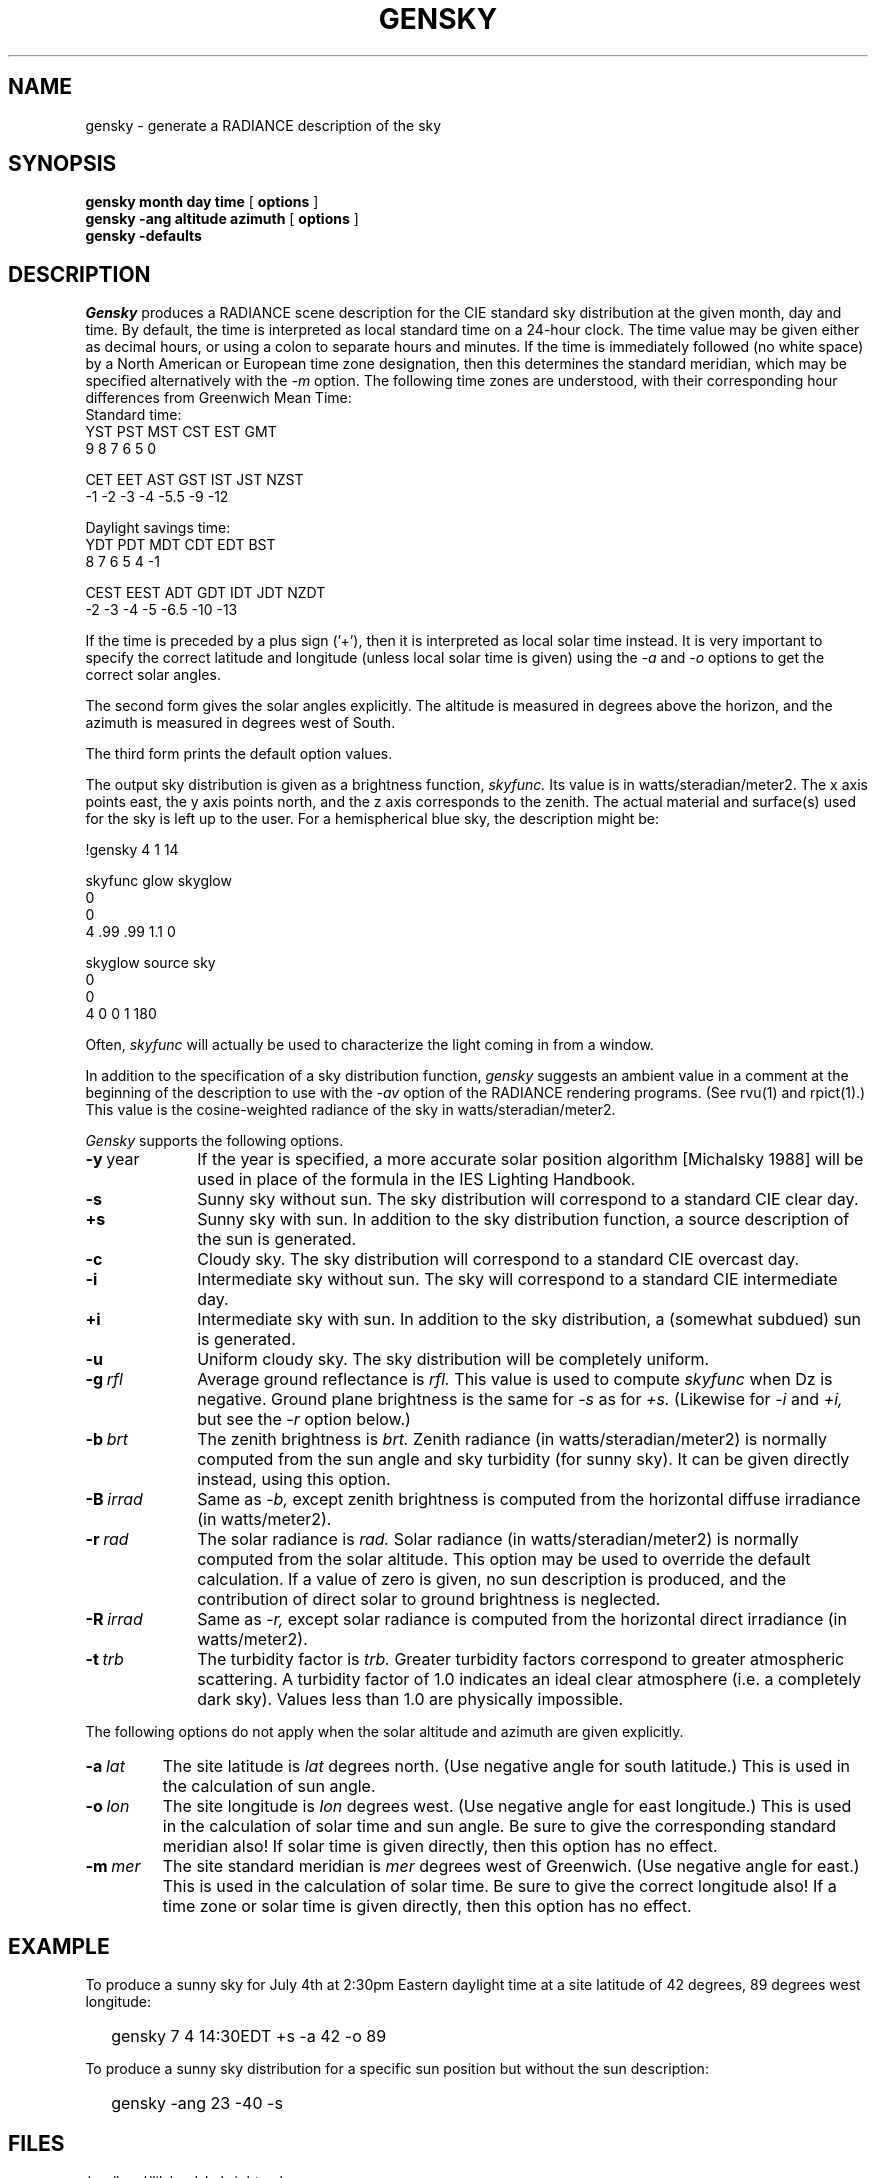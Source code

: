 .\" RCSid "$Id: gensky.1,v 1.7 2019/11/07 23:16:17 greg Exp $"
.TH GENSKY 1 4/24/98 RADIANCE
.SH NAME
gensky - generate a RADIANCE description of the sky
.SH SYNOPSIS
.B "gensky month day time"
[
.B options
]
.br
.B "gensky -ang altitude azimuth"
[
.B options
]
.br
.B "gensky -defaults"
.SH DESCRIPTION
.I Gensky
produces a RADIANCE scene description for the CIE standard
sky distribution at the given month, day and time.
By default, the time is interpreted as local standard
time on a 24-hour clock.
The time value may be given either as decimal hours, or using a
colon to separate hours and minutes.
If the time is immediately followed (no white space)
by a North American or European time zone designation,
then this determines the standard meridian, which may
be specified alternatively with the
.I \-m
option.
The following time zones are understood, with their corresponding
hour differences from Greenwich Mean Time:
.sp .5
.nf
Standard time:
YST   PST   MST   CST   EST   GMT
 9     8     7     6     5     0

CET   EET   AST   GST   IST   JST  NZST
\-1    \-2    \-3    \-4    \-5.5  \-9   \-12

Daylight savings time:
YDT   PDT   MDT   CDT   EDT   BST
 8     7     6     5     4     \-1

CEST  EEST  ADT   GDT   IDT   JDT  NZDT
 \-2    \-3   \-4    \-5   \-6.5   \-10  \-13
.fi
.PP
If the time is preceded by a plus sign ('+'), then it is interpreted
as local solar time instead.
It is very important to specify the correct latitude and longitude
(unless local solar time is given) using the
.I \-a
and
.I \-o
options to get the correct solar angles.
.PP
The second form gives the solar angles explicitly.
The altitude is measured in degrees above the horizon, and the
azimuth is measured in degrees west of South.
.PP
The third form prints the default option values.
.PP
The output sky distribution is given as a brightness function,
.I skyfunc.
Its value is in watts/steradian/meter2.
The x axis points east,
the y axis points north, and the z axis corresponds to the zenith.
The actual material and surface(s) used for the sky is left
up to the user.
For a hemispherical blue sky, the description might be:
.sp
.nf
!gensky 4 1 14

skyfunc glow skyglow
0
0
4 .99 .99 1.1 0

skyglow source sky
0
0
4 0 0 1 180
.fi
.sp
Often,
.I skyfunc
will actually be used to characterize the light coming in from
a window.
.PP
In addition to the specification of
a sky distribution function,
.I gensky
suggests an ambient value in a comment at the beginning of the
description to use with the
.I \-av
option of the RADIANCE rendering programs.
(See rvu(1) and rpict(1).)
This value is the cosine-weighted radiance of the sky in
watts/steradian/meter2.
.PP
.I Gensky
supports the following options.
.TP 10n
.BR \-y \ year
If the year is specified, a more accurate solar position algorithm
[Michalsky 1988] will be used in place of the formula in the IES
Lighting Handbook.
.TP
.BR \-s
Sunny sky without sun.
The sky distribution will correspond to a standard CIE clear day.
.TP
.BR \+s
Sunny sky with sun.
In addition to the sky distribution function, a source
description of the sun is generated.
.TP
.BR \-c
Cloudy sky.
The sky distribution will correspond to a standard CIE overcast day.
.TP
.BR \-i
Intermediate sky without sun.
The sky will correspond to a standard CIE intermediate day.
.TP
.BR \+i
Intermediate sky with sun.
In addition to the sky distribution, a (somewhat subdued) sun
is generated.
.TP
.BR \-u
Uniform cloudy sky.
The sky distribution will be completely uniform.
.TP
.BI -g \ rfl
Average ground reflectance is
.I rfl.
This value is used to compute
.I skyfunc
when Dz is negative.
Ground plane brightness is the same for
.I \-s
as for
.I \+s.
(Likewise for
.I \-i
and
.I \+i,
but see the
.I \-r
option below.)
.TP
.BI -b \ brt
The zenith brightness is
.I brt.
Zenith radiance (in watts/steradian/meter2) is normally computed
from the sun angle and sky turbidity (for sunny sky).
It can be given directly instead, using this option.
.TP
.BI -B \ irrad
Same as
.I \-b,
except zenith brightness is computed from the horizontal
diffuse irradiance (in watts/meter2).
.TP
.BI -r \ rad
The solar radiance is
.I rad.
Solar radiance (in watts/steradian/meter2) is normally computed from
the solar altitude.
This option may be used to override the default calculation.
If a value of zero is given, no sun description is produced, and the
contribution of direct solar to ground brightness is neglected.
.TP
.BI -R \ irrad
Same as
.I \-r,
except solar radiance is computed from the horizontal direct
irradiance (in watts/meter2).
.TP
.BI -t \ trb
The turbidity factor is
.I trb.
Greater turbidity factors
correspond to greater atmospheric scattering.
A turbidity factor of 1.0 indicates an ideal clear atmosphere (i.e.
a completely dark sky).
Values less than 1.0 are physically impossible.
.PP
The following options do not apply when the solar
altitude and azimuth are given explicitly.
.TP
.BI -a \ lat
The site latitude is
.I lat
degrees north.
(Use negative angle for south latitude.)
This is used in the calculation of sun angle.
.TP
.BI -o \ lon
The site longitude is
.I lon
degrees west.
(Use negative angle for east longitude.)
This is used in the calculation of solar time and sun angle.
Be sure to give the corresponding standard meridian also!
If solar time is given directly, then this option has no effect.
.TP
.BI -m \ mer
The site standard meridian is
.I mer
degrees west of Greenwich.
(Use negative angle for east.)
This is used in the calculation of solar time.
Be sure to give the correct longitude also!
If a time zone or solar time is given directly, then this option has no effect.
.SH EXAMPLE
To produce a sunny sky for July 4th at 2:30pm Eastern daylight time at a
site latitude of 42 degrees, 89 degrees west longitude:
.IP "" .2i
gensky 7 4 14:30EDT +s \-a 42 \-o 89
.PP
To produce a sunny sky distribution for a specific sun position but
without the sun description:
.IP "" .2i
gensky \-ang 23 \-40 \-s
.SH FILES
/usr/local/lib/ray/skybright.cal
.SH AUTHOR
Greg Ward
.SH "SEE ALSO"
rpict(1), rvu(1), xform(1)
